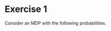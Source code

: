 * Exercise 1

Consider an MDP with the following probabilities.
        \begin{tikzpicture}
          \node at (0, -3) {$s_t$};
          \node at (2, -3) {$a_t$};
          \node at (3, -3) {$r_t$};
          \node at (5, -3) {$s_{t+1}$};
          \node[RV] at (0,0) (s1) {$\only<1>?\only<2>{1.4}$};
          \node[select] at (2,-1) (a1) {$0.7$};
          \node[select] at (2,1) (a2) {$1.4$};
          \node[utility] at (3,2) (r2) {$1$};
          \node[utility] at (3,-2) (r1) {$0$};
          \node[RV] at (5,1) (s2a) {$1$};
          \node[RV] at (5,-1) (s2b) {$0$};
          \draw[->] (s1) to node [sloped,anchor=south] {$\only<1>{?}\only<2>{0}$} (a1);
          \draw[->] (s1) to node [sloped,anchor=south] {$\only<1>{?}\only<2>{1}$} (a2);
          \draw[->] (a1) to node [sloped,auto] {$0.7$} (s2a);
          \draw[->] (a1) to node [sloped,auto] {$0.3$} (s2b);
          \draw[->] (a2) to node [sloped,auto] {$0.4$} (s2a);
          \draw[->] (a2) to node [sloped,auto] {$0.6$} (s2b);
          \draw[->] (a1) to (r1);
          \draw[->] (a2) to (r2);
        \end{tikzpicture}

